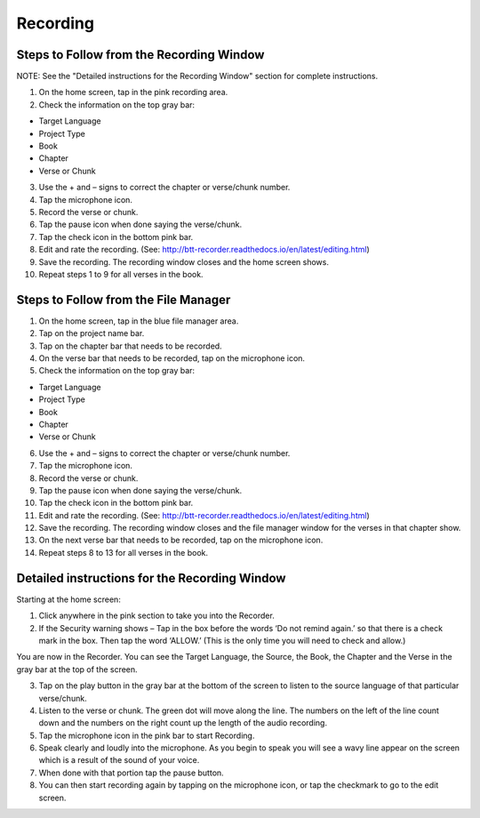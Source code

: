 Recording
==============

Steps to Follow from the Recording Window
----
NOTE: See the "Detailed instructions for the Recording Window" section for complete instructions.

1.	On the home screen, tap in the pink recording area.

2.	Check the information on the top gray bar:

•	Target Language
•	Project Type
•	Book
•	Chapter
•	Verse or Chunk

3.	Use the + and – signs to correct the chapter or verse/chunk number.

4.	Tap the microphone icon.

5.	Record the verse or chunk.

6.	Tap the pause icon when done saying the verse/chunk.

7.	Tap the check icon in the bottom pink bar.

8.	Edit and rate the recording. (See: http://btt-recorder.readthedocs.io/en/latest/editing.html)

9.	Save the recording. The recording window closes and the home screen shows.

10.	Repeat steps 1 to 9 for all verses in the book.


Steps to Follow from the File Manager
-----

1.	On the home screen, tap in the blue file manager area.

2.	Tap on the project name bar.

3.	Tap on the chapter bar that needs to be recorded.

4.	On the verse bar that needs to be recorded, tap on the microphone icon.

5.	Check the information on the top gray bar:

•	Target Language
•	Project Type
•	Book
•	Chapter
•	Verse or Chunk

6.	Use the + and – signs to correct the chapter or verse/chunk number.

7.	Tap the microphone icon.

8.	Record the verse or chunk.

9.	Tap the pause icon when done saying the verse/chunk.

10.	Tap the check icon in the bottom pink bar.

11.	Edit and rate the recording. (See: http://btt-recorder.readthedocs.io/en/latest/editing.html)

12.	Save the recording. The recording window closes and the file manager window for the verses in that chapter show.

13.	On the next verse bar that needs to be recorded, tap on the microphone icon.

14.	Repeat steps 8 to 13 for all verses in the book.



Detailed instructions for the Recording Window
----

Starting at the home screen:

1.	Click anywhere in the pink section to take you into the Recorder.

2.	If the Security warning shows – Tap in the box before the words ‘Do not remind again.’ so that there is a check mark in the box. Then tap the word ‘ALLOW.’ (This is the only time you will need to check and allow.)

You are now in the Recorder. You can see the Target Language, the Source, the Book, the Chapter and the Verse in the gray bar at the top of the screen. 

3.	Tap on the play button in the gray bar at the bottom of the screen to listen to the source language of that particular verse/chunk.

4.	Listen to the verse or chunk. The green dot will move along the line. The numbers on the left of the line count down and the numbers on the right count up the length of the audio recording.

5.	Tap the microphone icon in the pink bar to start Recording.

6.	Speak clearly and loudly into the microphone.  As you begin to speak you will see a wavy line appear on the screen which is a result of the sound of your voice. 
 
7.	When done with that portion tap the pause button.  

8.	You can then start recording again by tapping on the microphone icon, or tap the checkmark to go to the edit screen.
 
 

